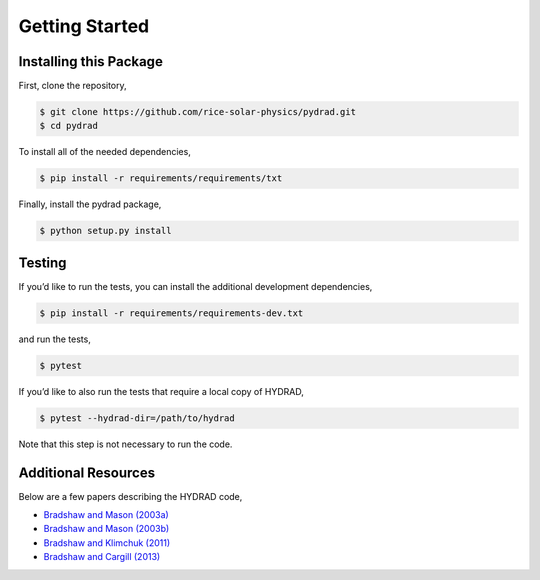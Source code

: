 Getting Started
===============

Installing this Package
-----------------------

First, clone the repository,

.. code:: shell

   $ git clone https://github.com/rice-solar-physics/pydrad.git
   $ cd pydrad

To install all of the needed dependencies,

.. code:: shell

   $ pip install -r requirements/requirements/txt

Finally, install the pydrad package,

.. code:: shell

   $ python setup.py install

Testing
-------

If you’d like to run the tests, you can install the additional
development dependencies,

.. code:: shell

   $ pip install -r requirements/requirements-dev.txt

and run the tests,

.. code:: shell

   $ pytest

If you’d like to also run the tests that require a local copy of HYDRAD,

.. code:: shell

   $ pytest --hydrad-dir=/path/to/hydrad

Note that this step is not necessary to run the code.

Additional Resources
--------------------

Below are a few papers describing the HYDRAD code,

-  `Bradshaw and Mason
   (2003a) <http://adsabs.harvard.edu/abs/2003A%26A...401..699B>`__
-  `Bradshaw and Mason
   (2003b) <http://adsabs.harvard.edu/abs/2003A%26A...407.1127B>`__
-  `Bradshaw and Klimchuk
   (2011) <http://adsabs.harvard.edu/abs/2011ApJS..194...26B>`__
-  `Bradshaw and Cargill
   (2013) <http://adsabs.harvard.edu/abs/2013ApJ...770...12B>`__
